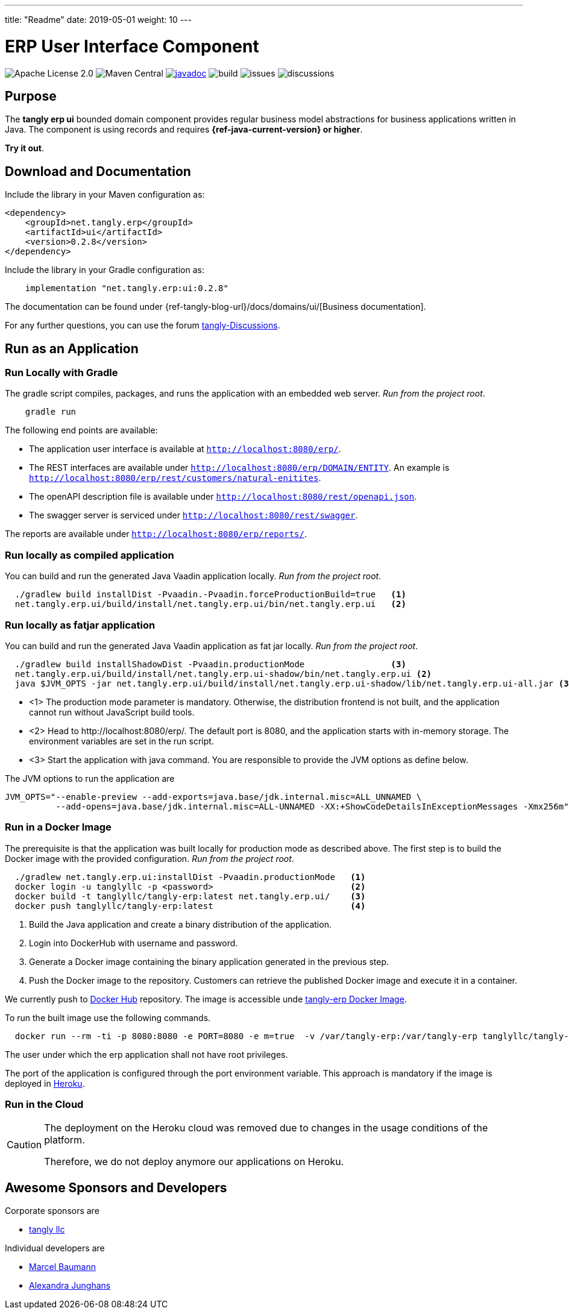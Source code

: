 ---
title: "Readme"
date: 2019-05-01
weight: 10
---

= ERP User Interface Component
:ref-groupId: net.tangly.erp
:ref-artifactId: ui

image:https://img.shields.io/badge/license-Apache%202-blue.svg[Apache License 2.0]
image:https://img.shields.io/maven-central/v/{ref-groupId}/{ref-artifactId}[Maven Central]
https://javadoc.io/doc/{ref-groupId}/{ref-artifactId}[image:https://javadoc.io/badge2/{ref-groupId}/{ref-artifactId}/javadoc.svg[javadoc]]
image:https://github.com/tangly-team/tangly-os/actions/workflows/workflows.yml/badge.svg[build]
image:https://img.shields.io/github/issues-raw/tangly-team/tangly-os[issues]
image:https://img.shields.io/github/discussions/tangly-team/tangly-os[discussions]

== Purpose

The *tangly erp ui* bounded domain component provides regular business model abstractions for business applications written in Java.
The component is using records and requires *{ref-java-current-version} or higher*.

*Try it out*.

== Download and Documentation

Include the library in your Maven configuration as:

[source,xml]
----

<dependency>
    <groupId>net.tangly.erp</groupId>
    <artifactId>ui</artifactId>
    <version>0.2.8</version>
</dependency>

----

Include the library in your Gradle configuration as:

[source,groovy]
----
    implementation "net.tangly.erp:ui:0.2.8"
----

The documentation can be found under {ref-tangly-blog-url}/docs/domains/ui/[Business documentation].

For any further questions, you can use the forum https://github.com/orgs/tangly-team/discussions[tangly-Discussions].

== Run as an Application

=== Run Locally with Gradle

The gradle script compiles, packages, and runs the application with an embedded web server. _Run from the project root_.

[source,shell]
----
    gradle run
----

The following end points are available:

- The application user interface is available at `http://localhost:8080/erp/`.
- The REST interfaces are available under `http://localhost:8080/erp/DOMAIN/ENTITY`.
An example is `http://localhost:8080/erp/rest/customers/natural-enitites`.
- The openAPI description file is available under `http://localhost:8080/rest/openapi.json`.
- The swagger server is serviced under `http://localhost:8080/rest/swagger`.

The reports are available under `http://localhost:8080/erp/reports/`.

=== Run locally as compiled application

You can build and run the generated Java Vaadin application locally. _Run from the project root_.

[source,shell]
----
  ./gradlew build installDist -Pvaadin.-Pvaadin.forceProductionBuild=true   <1>
  net.tangly.erp.ui/build/install/net.tangly.erp.ui/bin/net.tangly.erp.ui   <2>
----

=== Run locally as fatjar application

You can build and run the generated Java Vaadin application as fat jar locally. _Run from the project root_.

[source,shell]
----
  ./gradlew build installShadowDist -Pvaadin.productionMode                 <3>
  net.tangly.erp.ui/build/install/net.tangly.erp.ui-shadow/bin/net.tangly.erp.ui <2>
  java $JVM_OPTS -jar net.tangly.erp.ui/build/install/net.tangly.erp.ui-shadow/lib/net.tangly.erp.ui-all.jar <3>

----

* <1> The production mode parameter is mandatory.
Otherwise, the distribution frontend is not built, and the application cannot run without JavaScript build tools.
* <2> Head to \http://localhost:8080/erp/.
The default port is 8080, and the application starts with in-memory storage.
The environment variables are set in the run script.
* <3> Start the application with java command.
You are responsible to provide the JVM options as define below.

The JVM options to run the application are

[source,shell]
----
JVM_OPTS="--enable-preview --add-exports=java.base/jdk.internal.misc=ALL_UNNAMED \
          --add-opens=java.base/jdk.internal.misc=ALL-UNNAMED -XX:+ShowCodeDetailsInExceptionMessages -Xmx256m"
----

=== Run in a Docker Image

The prerequisite is that the application was built locally for production mode as described above.
The first step is to build the Docker image with the provided configuration.
_Run from the project root_.

[source,shell]
----
  ./gradlew net.tangly.erp.ui:installDist -Pvaadin.productionMode   <1>
  docker login -u tanglyllc -p <password>                           <2>
  docker build -t tanglyllc/tangly-erp:latest net.tangly.erp.ui/    <3>
  docker push tanglyllc/tangly-erp:latest                           <4>
----

<1> Build the Java application and create a binary distribution of the application.
<2> Login into DockerHub with username and password.
<3> Generate a Docker image containing the binary application generated in the previous step.
<4> Push the Docker image to the repository.
Customers can retrieve the published Docker image and execute it in a container.

We currently push to https://hub.docker.com/[Docker Hub] repository.
The image is accessible unde https://hub.docker.com/r/tanglyllc/tangly-erp[tangly-erp Docker Image].

To run the built image use the following commands.

[source,shell]
----
  docker run --rm -ti -p 8080:8080 -e PORT=8080 -e m=true  -v /var/tangly-erp:/var/tangly-erp tanglyllc/tangly-erp:latest
----

The user under which the erp application shall not have root privileges.

The port of the application is configured through the port environment variable.
This approach is mandatory if the image is deployed in https://www.heroku.com/[Heroku].

=== Run in the Cloud

[CAUTION]
====
The deployment on the Heroku cloud was removed due to changes in the usage conditions of the platform.

Therefore, we do not deploy anymore our applications on Heroku.
====

== Awesome Sponsors and Developers

Corporate sponsors are

* https://www.tangly.net[tangly llc]

Individual developers are

* https://www.linkedin.com/in/marcelbaumann/[Marcel Baumann]
* https://www.linkedin.com/in/junghana/[Alexandra Junghans]
